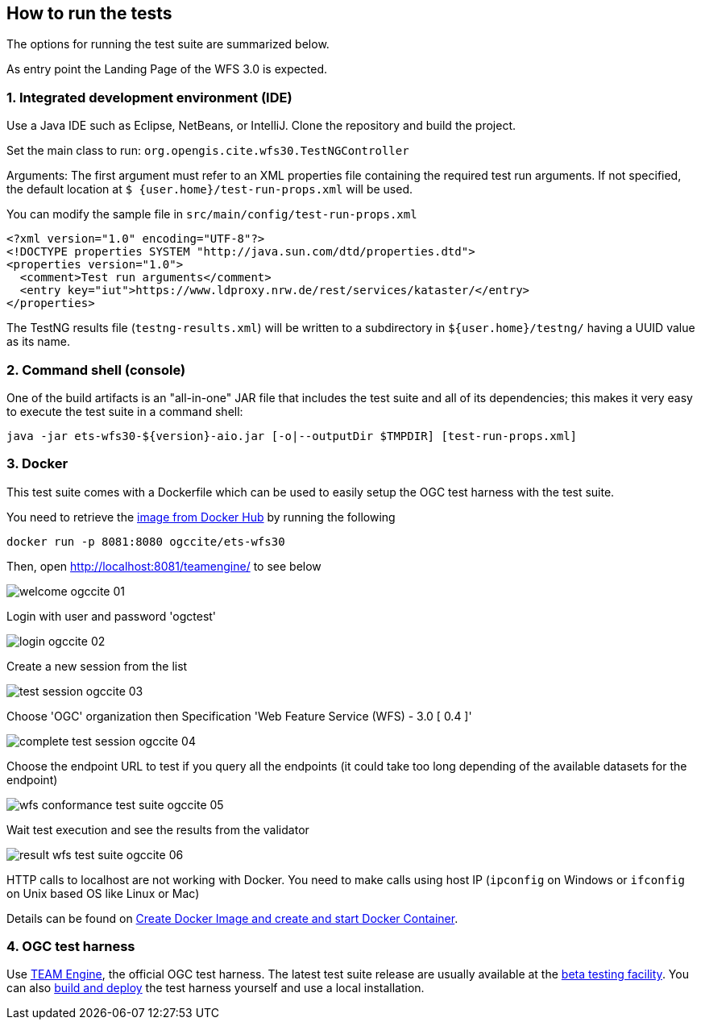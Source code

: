 == How to run the tests

The options for running the test suite are summarized below.

As entry point the Landing Page of the WFS 3.0 is expected.

=== 1. Integrated development environment (IDE)

Use a Java IDE such as Eclipse, NetBeans, or IntelliJ. Clone the repository and build the project.

Set the main class to run: `org.opengis.cite.wfs30.TestNGController`

Arguments: The first argument must refer to an XML properties file containing the
required test run arguments. If not specified, the default location at `$
{user.home}/test-run-props.xml` will be used.

You can modify the sample file in `src/main/config/test-run-props.xml`

[source,xml]
----
<?xml version="1.0" encoding="UTF-8"?>
<!DOCTYPE properties SYSTEM "http://java.sun.com/dtd/properties.dtd">
<properties version="1.0">
  <comment>Test run arguments</comment>
  <entry key="iut">https://www.ldproxy.nrw.de/rest/services/kataster/</entry>
</properties>
----

The TestNG results file (`testng-results.xml`) will be written to a subdirectory
in `${user.home}/testng/` having a UUID value as its name.

=== 2. Command shell (console)

One of the build artifacts is an "all-in-one" JAR file that includes the test
suite and all of its dependencies; this makes it very easy to execute the test
suite in a command shell:

`java -jar ets-wfs30-${version}-aio.jar [-o|--outputDir $TMPDIR] [test-run-props.xml]`

=== 3. Docker

This test suite comes with a Dockerfile which can be used to easily setup the OGC test harness with
the test suite.

You need to retrieve the https://hub.docker.com/r/ogccite/ets-wfs30[image from Docker Hub] by running the following

    docker run -p 8081:8080 ogccite/ets-wfs30

Then, open http://localhost:8081/teamengine/ to see below

image::img/welcome-ogccite-01.png[]

Login with user and password 'ogctest'

image::img/login-ogccite-02.png[]

Create a new session from the list

image::img/test-session-ogccite-03.png[]

Choose 'OGC' organization then Specification 'Web Feature Service (WFS) - 3.0 [ 0.4 ]'

image::img/complete-test-session-ogccite-04.png[]

Choose the endpoint URL to test if you query all the endpoints (it could take too long depending of the available datasets for the endpoint)

image::img/wfs-conformance-test-suite-ogccite-05.png[]

Wait test execution and see the results from the validator

image::img/result-wfs-test-suite-ogccite-06.png[]

HTTP calls to localhost are not working with Docker. You need to make calls using host IP (`ipconfig` on Windows or `ifconfig` on Unix based OS like Linux or Mac)

Details can be found on https://github.com/opengeospatial/cite/wiki/How-to-create-Docker-Images-of-test-suites#create-docker-image-and-create-and-start-docker-container[Create Docker Image and create and start Docker Container].

=== 4. OGC test harness

Use https://github.com/opengeospatial/teamengine[TEAM Engine], the official OGC test harness.
The latest test suite release are usually available at the http://cite.opengeospatial.org/te2/[beta testing facility].
You can also https://github.com/opengeospatial/teamengine[build and deploy] the test
harness yourself and use a local installation.

